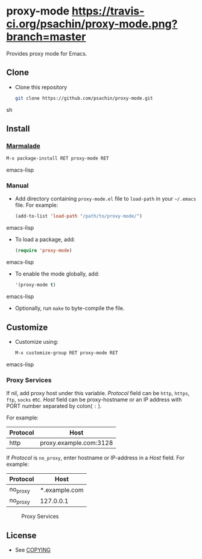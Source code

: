 * proxy-mode  [[https://travis-ci.org/psachin/proxy-mode.png?branch=master][https://travis-ci.org/psachin/proxy-mode.png?branch=master]]
  Provides proxy mode for Emacs.

** Clone

     - Clone this repository

       #+BEGIN_SRC sh
         git clone https://github.com/psachin/proxy-mode.git
       #+END_SRC sh

** Install 

*** [[http://marmalade-repo.org/packages/proxy-mode][Marmalade]]

       #+BEGIN_SRC emacs-lisp
         M-x package-install RET proxy-mode RET 
       #+END_SRC emacs-lisp
*** Manual

     - Add directory containing =proxy-mode.el= file to
       =load-path= in your =~/.emacs= file. For example:
       #+BEGIN_SRC emacs-lisp
         (add-to-list 'load-path "/path/to/proxy-mode/")
       #+END_SRC emacs-lisp

     - To load a package, add:

       #+BEGIN_SRC emacs-lisp
         (require 'proxy-mode)
       #+END_SRC emacs-lisp
       
     - To enable the mode globally, add:

      #+BEGIN_SRC emacs-lisp
        '(proxy-mode t)
      #+END_SRC emacs-lisp
       
     - Optionally, run =make= to byte-compile the file.
       
** Customize

   - Customize using:

     #+BEGIN_SRC emacs-lisp
       M-x customize-group RET proxy-mode RET
     #+END_SRC emacs-lisp

*** Proxy Services

      If nil, add proxy host under this variable. /Protocol/ field can
      be =http=, =https=, =ftp=, =socks= etc. /Host/ field can be
      proxy-hostname or an IP address with PORT number separated by
      colon( =:= ).

      For example:
      |----------+------------------------|
      | Protocol | Host                   |
      |----------+------------------------|
      | http     | proxy.example.com:3128 |
      |----------+------------------------|


      If /Protocol/ is =no_proxy=, enter hostname or IP-address in a /Host/
      field. 
      For example:
      |----------+---------------|
      | Protocol | Host          |
      |----------+---------------|
      | no_proxy | *.example.com |
      | no_proxy | 127.0.0.1     |
      |----------+---------------|

      #+CAPTION: Proxy Services
      #+NAME:   proxy-services
      [[./images/proxy-services.png]]

** License

   - See [[https://github.com/psachin/proxy-mode/blob/master/COPYING][COPYING]]


